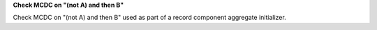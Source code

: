 **Check MCDC on "(not A) and then B"**

Check MCDC on "(not A) and then B"
used as part of a record component aggregate initializer.
